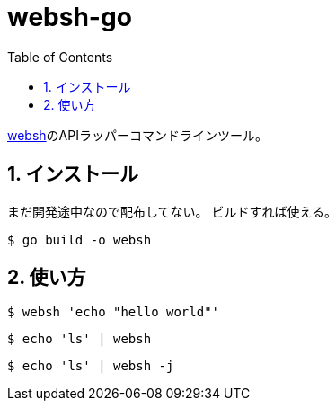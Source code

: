 = websh-go
:toc: left
:sectnums:

https://github.com/jiro4989/websh[websh]のAPIラッパーコマンドラインツール。

== インストール

まだ開発途中なので配布してない。
ビルドすれば使える。

[source,bash]
----
$ go build -o websh
----

== 使い方

[source,bash]
----
$ websh 'echo "hello world"'
----

[source,bash]
----
$ echo 'ls' | websh
----

[source,bash]
----
$ echo 'ls' | websh -j
----
